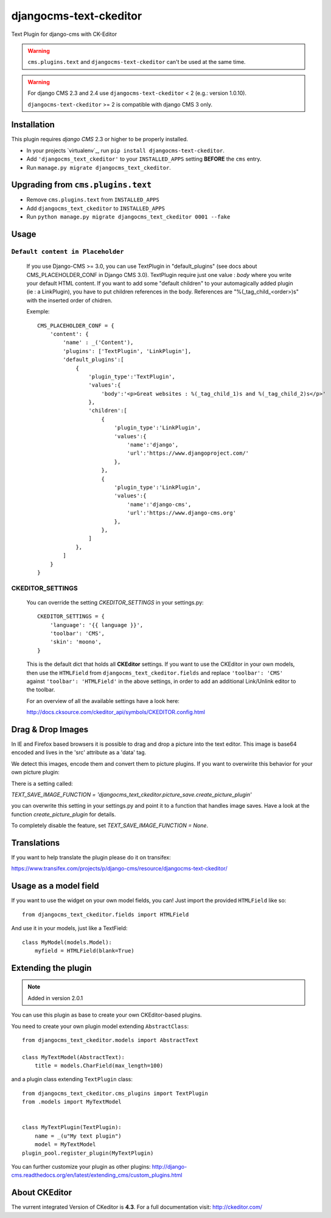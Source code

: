 djangocms-text-ckeditor
=======================

Text Plugin for django-cms with CK-Editor

.. WARNING::
   ``cms.plugins.text`` and ``djangocms-text-ckeditor`` can't be used at the same time.

.. WARNING::
   For django CMS 2.3 and 2.4 use ``djangocms-text-ckeditor`` < 2 (e.g.: version 1.0.10).

   ``djangocms-text-ckeditor`` >= 2 is compatible with django CMS 3 only.


Installation
------------

This plugin requires `django CMS` 2.3 or higher to be properly installed.

* In your projects `virtualenv`_, run ``pip install djangocms-text-ckeditor``.
* Add ``'djangocms_text_ckeditor'`` to your ``INSTALLED_APPS`` setting **BEFORE** the ``cms`` entry.
* Run ``manage.py migrate djangocms_text_ckeditor``.



Upgrading from ``cms.plugins.text``
-----------------------------------

* Remove ``cms.plugins.text`` from ``INSTALLED_APPS``
* Add ``djangocms_text_ckeditor`` to ``INSTALLED_APPS``
* Run ``python manage.py migrate djangocms_text_ckeditor 0001 --fake``


Usage
-----

``Default content in Placeholder``
**********************************

    If you use Django-CMS >= 3.0, you can use TextPlugin in "default_plugins" 
    (see docs about CMS_PLACEHOLDER_CONF in Django CMS 3.0).
    TextPlugin require just one value : `body` where you write your default
    HTML content. If you want to add some "default children" to your
    automagically added plugin (ie : a LinkPlugin), you have to put children 
    references in the body. References are "%(_tag_child_<order>)s" with the 
    inserted order of chidren.
    
    Exemple::

        CMS_PLACEHOLDER_CONF = {
            'content': {
                'name' : _('Content'),
                'plugins': ['TextPlugin', 'LinkPlugin'],
                'default_plugins':[
                    {
                        'plugin_type':'TextPlugin',
                        'values':{
                            'body':'<p>Great websites : %(_tag_child_1)s and %(_tag_child_2)s</p>'
                        },
                        'children':[
                            {
                                'plugin_type':'LinkPlugin',
                                'values':{
                                    'name':'django',
                                    'url':'https://www.djangoproject.com/'
                                },
                            },
                            {
                                'plugin_type':'LinkPlugin',
                                'values':{
                                    'name':'django-cms',
                                    'url':'https://www.django-cms.org'
                                },
                            },
                        ]
                    },
                ]
            }
        }

CKEDITOR_SETTINGS
*****************

    You can override the setting `CKEDITOR_SETTINGS` in your settings.py::

        CKEDITOR_SETTINGS = {
            'language': '{{ language }}',
            'toolbar': 'CMS',
            'skin': 'moono',
        }

    This is the default dict that holds all **CKEditor** settings. If you want to use the CKEditor in
    your own models, then use the ``HTMLField`` from ``djangocms_text_ckeditor.fields`` and replace
    ``'toolbar': 'CMS'`` against ``'toolbar': 'HTMLField'`` in the above settings, in order to add an
    additional Link/Unlink editor to the toolbar.

    For an  overview of all the available settings have a look here:

    http://docs.cksource.com/ckeditor_api/symbols/CKEDITOR.config.html



Drag & Drop Images
------------------

In IE and Firefox based browsers it is possible to drag and drop a picture into the text editor.
This image is base64 encoded and lives in the 'src' attribute as a 'data' tag.

We detect this images, encode them and convert them to picture plugins.
If you want to overwirite this behavior for your own picture plugin:

There is a setting called:

`TEXT_SAVE_IMAGE_FUNCTION = 'djangocms_text_ckeditor.picture_save.create_picture_plugin'` 

you can overwrite this setting in your settings.py and point it to a function that handles image saves.
Have a look at the function `create_picture_plugin` for details.

To completely disable the feature, set `TEXT_SAVE_IMAGE_FUNCTION = None`.


Translations
------------

If you want to help translate the plugin please do it on transifex:

https://www.transifex.com/projects/p/django-cms/resource/djangocms-text-ckeditor/


Usage as a model field
----------------------

If you want to use the widget on your own model fields, you can! Just import the provided ``HTMLField`` like so:

::

    from djangocms_text_ckeditor.fields import HTMLField

And use it in your models, just like a TextField:

::

    class MyModel(models.Model):
        myfield = HTMLField(blank=True)

Extending the plugin
--------------------

.. NOTE::
    Added in version 2.0.1

You can use this plugin as base to create your own CKEditor-based plugins.

You need to create your own plugin model extending ``AbstractClass``:

::

    from djangocms_text_ckeditor.models import AbstractText

    class MyTextModel(AbstractText):
        title = models.CharField(max_length=100)

and a plugin class extending ``TextPlugin`` class:

::

    from djangocms_text_ckeditor.cms_plugins import TextPlugin
    from .models import MyTextModel
    
    
    class MyTextPlugin(TextPlugin):
        name = _(u"My text plugin")
        model = MyTextModel
    plugin_pool.register_plugin(MyTextPlugin)

You can further customize your plugin as other plugins: http://django-cms.readthedocs.org/en/latest/extending_cms/custom_plugins.html

About CKEditor
--------------

The vurrent integrated Version of CKeditor is **4.3**. For a full documentation visit: http://ckeditor.com/
